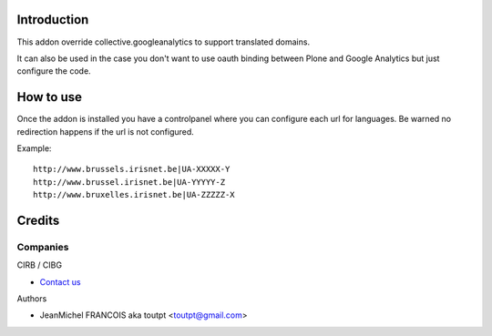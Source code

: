 Introduction
============

This addon override collective.googleanalytics to support translated domains.

It can also be used in the case you don't want to use oauth binding between
Plone and Google Analytics but just configure the code.


How to use
==========

Once the addon is installed you have a controlpanel where you can configure
each url for languages. Be warned no redirection happens if the url is not
configured.

Example::

    http://www.brussels.irisnet.be|UA-XXXXX-Y
    http://www.brussel.irisnet.be|UA-YYYYY-Z
    http://www.bruxelles.irisnet.be|UA-ZZZZZ-X

Credits
=======

Companies
---------

|cirb|_ CIRB / CIBG

* `Contact us <mailto:irisline@irisnet.be>`_


Authors

- JeanMichel FRANCOIS aka toutpt <toutpt@gmail.com>

.. Contributors

.. |cirb| image:: http://www.cirb.irisnet.be/logo.jpg
.. _cirb: http://cirb.irisnet.be
.. _sitemap: http://support.google.com/webmasters/bin/answer.py?hl=en&answer=183668&topic=8476&ctx=topic
